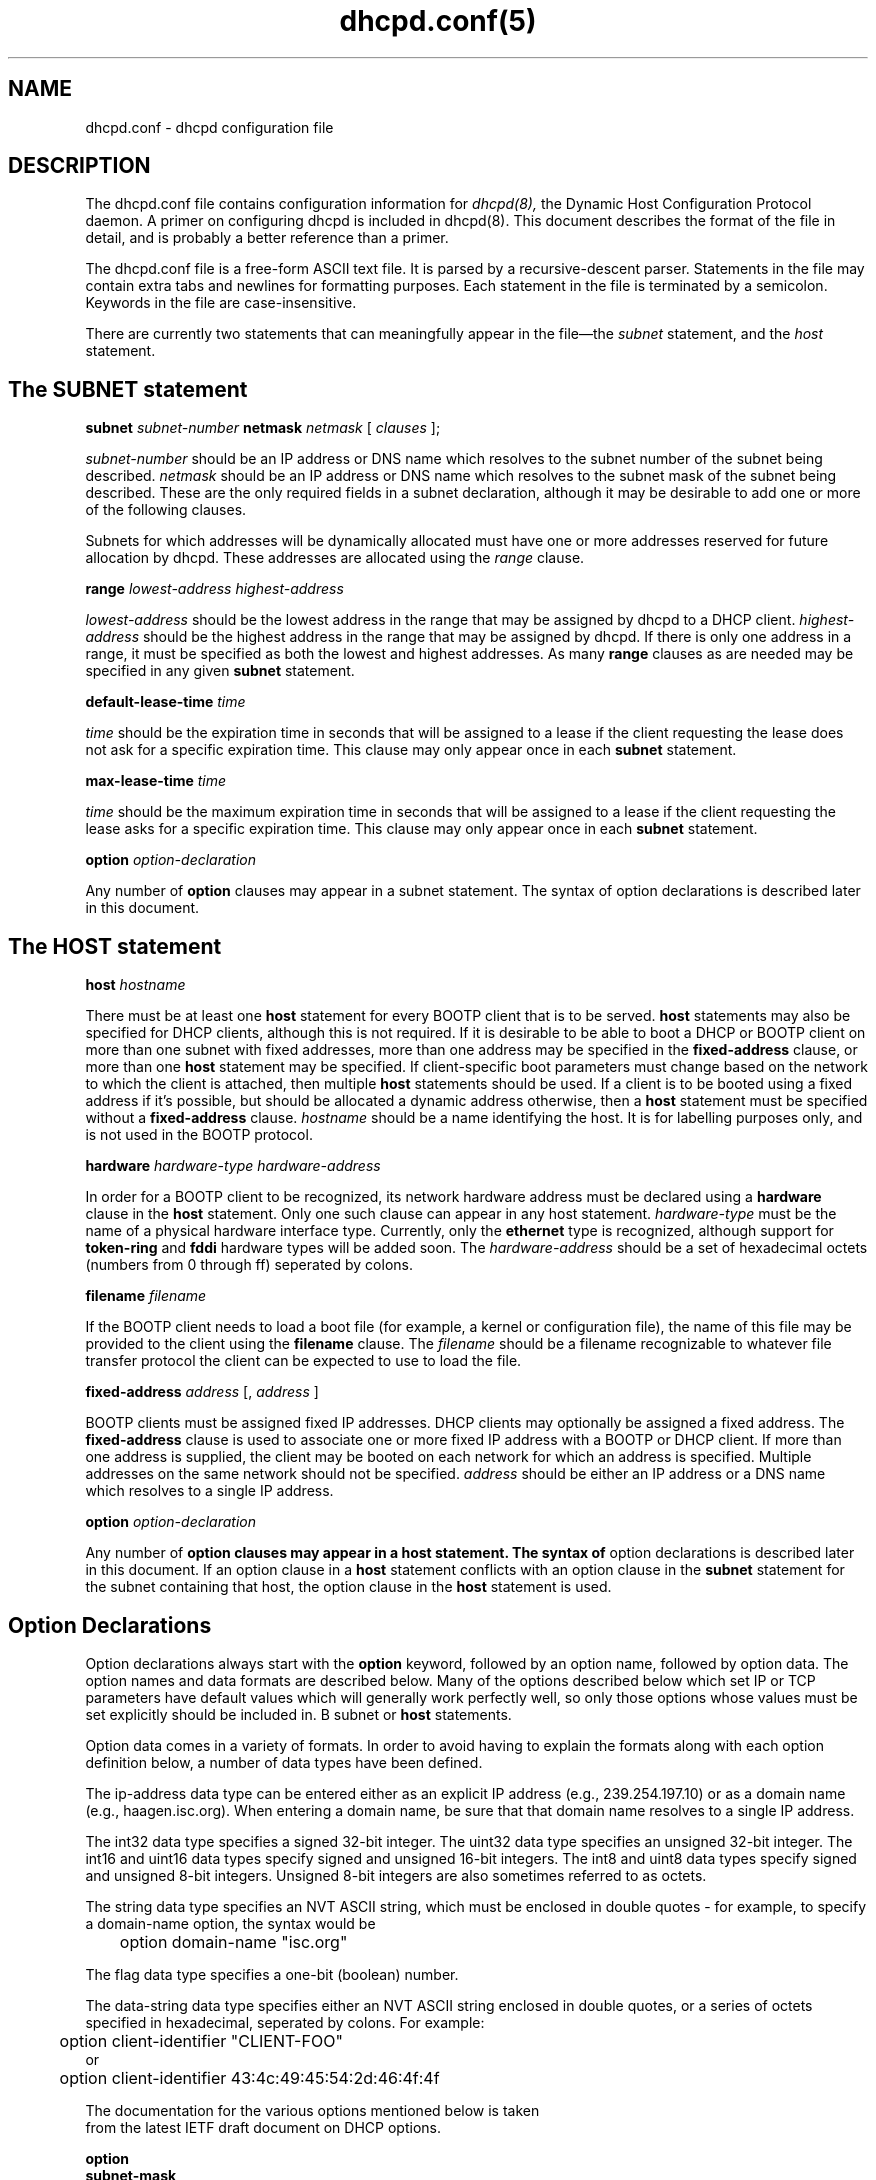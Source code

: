 .\"	dhcpd.conf.5
.\"
.\" Copyright (c) 1995, 1996 The Internet Software Consortium.
.\" All rights reserved.
.\"
.\" Redistribution and use in source and binary forms, with or without
.\" modification, are permitted provided that the following conditions
.\" are met:
.\"
.\" 1. Redistributions of source code must retain the above copyright
.\"    notice, this list of conditions and the following disclaimer.
.\" 2. Redistributions in binary form must reproduce the above copyright
.\"    notice, this list of conditions and the following disclaimer in the
.\"    documentation and/or other materials provided with the distribution.
.\" 3. Neither the name of The Internet Software Consortium nor the names
.\"    of its contributors may be used to endorse or promote products derived
.\"    from this software without specific prior written permission.
.\"
.\" THIS SOFTWARE IS PROVIDED BY THE INTERNET SOFTWARE CONSORTIUM AND
.\" CONTRIBUTORS ``AS IS'' AND ANY EXPRESS OR IMPLIED WARRANTIES,
.\" INCLUDING, BUT NOT LIMITED TO, THE IMPLIED WARRANTIES OF
.\" MERCHANTABILITY AND FITNESS FOR A PARTICULAR PURPOSE ARE
.\" DISCLAIMED.  IN NO EVENT SHALL THE INTERNET SOFTWARE CONSORTIUM OR
.\" CONTRIBUTORS BE LIABLE FOR ANY DIRECT, INDIRECT, INCIDENTAL,
.\" SPECIAL, EXEMPLARY, OR CONSEQUENTIAL DAMAGES (INCLUDING, BUT NOT
.\" LIMITED TO, PROCUREMENT OF SUBSTITUTE GOODS OR SERVICES; LOSS OF
.\" USE, DATA, OR PROFITS; OR BUSINESS INTERRUPTION) HOWEVER CAUSED AND
.\" ON ANY THEORY OF LIABILITY, WHETHER IN CONTRACT, STRICT LIABILITY,
.\" OR TORT (INCLUDING NEGLIGENCE OR OTHERWISE) ARISING IN ANY WAY OUT
.\" OF THE USE OF THIS SOFTWARE, EVEN IF ADVISED OF THE POSSIBILITY OF
.\" SUCH DAMAGE.
.\"
.\" This software has been written for the Internet Software Consortium
.\" by Ted Lemon <mellon@fugue.com> in cooperation with Vixie
.\" Enterprises.  To learn more about the Internet Software Consortium,
.\" see ``http://www.isc.org/isc''.  To learn more about Vixie
.\" Enterprises, see ``http://www.vix.com''.
.TH dhcpd.conf(5)
.SH NAME
dhcpd.conf - dhcpd configuration file
.SH DESCRIPTION
The dhcpd.conf file contains configuration information for
.IR dhcpd(8),
the Dynamic Host Configuration Protocol daemon.   A primer on configuring
dhcpd is included in dhcpd(8).
This document describes the format of the file in detail, and is
probably a better reference than a primer.
.PP
The dhcpd.conf
file is a free-form ASCII text file.   It is parsed by a
recursive-descent parser.   Statements in the file may contain extra
tabs and newlines for formatting purposes.   Each statement in the
file is terminated by a semicolon.   Keywords in the file are
case-insensitive.
.PP
There are currently two statements that can
meaningfully appear in the file\(emthe
.IR subnet
statement, and the
.IR host
statement.
.SH The SUBNET statement
.B subnet
.I subnet-number
.B netmask
.I netmask
[
.I clauses
];
.PP
.I subnet-number
should be an IP address or DNS name which resolves to the subnet
number of the subnet being described.
.I netmask
should be an IP address or DNS name which resolves to the subnet mask
of the subnet being described. These are the only required fields
in a subnet declaration, although it may be desirable to add one or
more of the following clauses.
.PP
Subnets for which addresses will be dynamically allocated must have
one or more addresses reserved for future allocation by dhcpd.
These addresses are allocated using the
.IR range
clause.
.PP
.B range
.I lowest-address
.I highest-address
.PP
.I lowest-address
should be the lowest address in the range that may be assigned by
dhcpd to a DHCP client.
.I highest-address
should be the highest address in the range that may be assigned by
dhcpd.   If there is only one address in a range, it must be specified
as both the lowest and highest addresses.  As many
.B range
clauses as are needed may be specified in any given
.B subnet
statement.
.PP
.B default-lease-time
.I time
.PP
.I time
should be the expiration time in seconds that will be assigned to a
lease if the client requesting the lease does not ask for a specific
expiration time.   This clause may only appear once in each
.B subnet
statement.
.PP
.B max-lease-time
.I time
.PP
.I time
should be the maximum expiration time in seconds that will be assigned
to a lease if the client requesting the lease asks for a specific
expiration time.   This clause may only appear once in each
.B subnet
statement.
.PP
.B option
.I option-declaration
.PP
Any number of
.B option
clauses may appear in a subnet statement.   The syntax of
option declarations is described later in this document.
.SH The HOST statement
.B host
.I hostname
.Op Ar clauses ;
.PP
There must be at least one
.B host
statement for every BOOTP client that is to be served.   
.B host
statements may also be specified for DHCP clients, although this is
not required.   If it is desirable to be able to boot a DHCP or BOOTP
client on more than one subnet with fixed addresses, more than one
address may be specified in the
.B fixed-address
clause, or more than one
.B host
statement may be specified.   If
client-specific boot parameters must change based on the network
to which the client is attached, then multiple 
.B host
statements should
be used.   If a client is to be booted using a fixed address if it's
possible, but should be allocated a dynamic address otherwise, then a
.B host
statement must be specified without a
.B fixed-address
clause.
.I hostname
should be a name identifying the host.   It is for labelling purposes
only, and is not used in the BOOTP protocol.
.PP
.B hardware
.I hardware-type
.I hardware-address
.PP
In order for a BOOTP client to be recognized, its network hardware
address must be declared using a
.B hardware
clause in the
.B host
statement.   Only one such clause can appear in any host statement.
.I hardware-type
must be the name of a physical hardware interface type.   Currently,
only the
.B ethernet
type is recognized, although support for
.B token-ring
and
.B fddi
hardware types will be added soon.
The
.I hardware-address
should be a set of hexadecimal octets (numbers from 0 through ff)
seperated by colons.
.PP
.B filename
.I filename
.PP
If the BOOTP client needs to load a boot file (for example, a kernel
or configuration file), the name of this file may be provided to the
client using the
.B filename
clause.   The
.I filename
should be a filename recognizable to whatever file transfer protocol
the client can be expected to use to load the file.
.PP
.B fixed-address
.I address
[,
.I address
]
.PP
BOOTP clients must be assigned fixed IP addresses.   DHCP clients may
optionally be assigned a fixed address.   The
.B fixed-address
clause is used to associate one or more fixed IP address with a BOOTP
or DHCP client.   If more than one address is supplied, the client may
be booted on each network for which an address is specified.
Multiple addresses on the same network should not be specified.
.I address
should be either an IP address or a DNS name which resolves to a
single IP address.
.PP
.B option
.I option-declaration
.PP
Any number of
.B
option clauses may appear in a host statement.   The syntax of
option declarations is described later in this document.   If an
option clause in a
.B host
statement conflicts with an option clause in the
.B subnet
statement for the subnet containing that host, the option clause in
the
.B host
statement is used.
.PP
.SH Option Declarations
.PP
Option declarations always start with the
.B option
keyword, followed by an option name, followed by option data.   The
option names and data formats are described below.   Many of the
options described below which set IP or TCP parameters have default
values which will generally work perfectly well, so only those options
whose values must be set explicitly should be included in.
B subnet
or
.B host
statements.
.PP
Option data comes in a variety of formats.   In order to avoid having
to explain the formats along with each option definition below, a
number of data types have been defined.
.PP
The ip-address data type can be entered either as an explicit IP
address (e.g., 239.254.197.10) or as a domain name (e.g.,
haagen.isc.org).  When entering a domain name, be sure that that
domain name resolves to a single IP address.
.PP
The int32 data type specifies a signed 32-bit integer.   The uint32
data type specifies an unsigned 32-bit integer.   The int16 and uint16
data types specify signed and unsigned 16-bit integers.   The int8 and
uint8 data types specify signed and unsigned 8-bit integers.
Unsigned 8-bit integers are also sometimes referred to as octets.
.PP
The string data type specifies an NVT ASCII string, which must be
enclosed in double quotes - for example, to specify a domain-name
option, the syntax would be
.nf
.sp 1
	option domain-name "isc.org"
.fi
.PP
The flag data type specifies a one-bit (boolean) number.
.PP
The data-string data type specifies either an NVT ASCII string
enclosed in double quotes, or a series of octets specified in
hexadecimal, seperated by colons.   For example:
.nf
.sp 1
	option client-identifier "CLIENT-FOO"
or
	option client-identifier 43:4c:49:45:54:2d:46:4f:4f
.PP
The documentation for the various options mentioned below is taken
from the latest IETF draft document on DHCP options.
.PP
.B option
.B subnet-mask
.I ip-address
.PP
The subnet mask option specifies the client's subnet mask as per RFC
950.
.PP
.B option
.B time-offset
.I int32
.PP
The time-offset option specifies the offset of the client's subnet in
seconds from Coordinated Universal Time (UTC).
.PP
.B option
.B routers
.I ip-address
[,
.I ip-address
.I ...
]
.PP
The routers option specifies a list of IP addresses for routers on the
client's subnet.  Routers should be listed in order of preference.
.PP
.B option
.B time-servers
.I ip-address
[,
.I ip-address
.I ...
]
.PP
The time-server option specifies a list of RFC 868 time servers
available to the client.  Servers should be listed in order of
preference.
.PP
.B option
.B name-servers
.I ip-address
[,
.I ip-address
.I ...
]
.PP
The name-servers option specifies a list of IEN 116 name servers
available to the client.  Servers should be listed in order of
preference.
.PP
.B option
.B domain-name-servers
.I ip-address
[,
.I ip-address
.I ...
]
.PP
The domain-name-servers option specifies a list of Domain Name System
(STD 13, RFC 1035) name servers available to the client.  Servers
should be listed in order of preference.
.PP
.B option
.B log-servers
.I ip-address
[,
.I ip-address
.I ...
]
.PP
The log-server option specifies a list of MIT-LCS UDP log servers
available to the client.  Servers should be listed in order of
preference.
.PP
.B option
.B cookie-servers
.I ip-address
[,
.I ip-address
.I ...
]
.PP
The cookie server option specifies a list of RFC 865 cookie
servers available to the client.  Servers should be listed in order
of preference.
.PP
.B option
.B lpr-servers
.I ip-address 
[,
.I ip-address
.I ... 
]
.PP
The LPR server option specifies a list of RFC 1179 line printer
servers available to the client.  Servers should be listed in order
of preference.
.PP
.B option
.B impress-servers
.I ip-address
[,
.I ip-address
.I ...
]
.PP
The impress-server option specifies a list of Imagen Impress servers
available to the client.  Servers should be listed in order of
preference.
.PP
.B option
.B resource-location-servers
.I ip-address
[,
.I ip-address
.I ...
]
.PP
This option specifies a list of RFC 887 Resource Location
servers available to the client.  Servers should be listed in order
of preference.
.PP
.B option
.B host-name
.I string
.PP
This option specifies the name of the client.  The name may or may
not be qualified with the local domain name (it is preferable to use
the domain-name option to specify the domain name).  See RFC 1035 for
character set restrictions.
.PP
.B option
.B boot-size
.I uint16
.PP
This option specifies the length in 512-octet blocks of the default
boot image for the client.
.PP
.B option
.B merit-dump
.I string
.PP
This option specifies the path-name of a file to which the client's
core image should be dumped in the event the client crashes.  The
path is formatted as a character string consisting of characters from
the NVT ASCII character set.
.PP
.B option
.B domain-name
.I string
.PP
This option specifies the domain name that client should use when
resolving hostnames via the Domain Name System.
.PP
.B option
.B swap-server
.I ip-address
.PP
This specifies the IP address of the client's swap server.
.PP
.B option
.B root-path
.I string
.PP
This option specifies the path-name that contains the client's root
disk.  The path is formatted as a character string consisting of
characters from the NVT ASCII character set.
.PP
.B option
.B ip-forwarding
.I flag
.PP
This option specifies whether the client should configure its IP
layer for packet forwarding.  A value of 0 means disable IP
forwarding, and a value of 1 means enable IP forwarding.
.PP
.B option
.B non-local-source-routing
.I flag
.PP
This option specifies whether the client should configure its IP
layer to allow forwarding of datagrams with non-local source routes
(see Section 3.3.5 of [4] for a discussion of this topic).  A value
of 0 means disallow forwarding of such datagrams, and a value of 1
means allow forwarding.
.PP
.B option
.B policy-filter
.I ip-address ip-address
[,
.I ip-address ip-address
.I ...
]
.PP
This option specifies policy filters for non-local source routing.
The filters consist of a list of IP addresses and masks which specify
destination/mask pairs with which to filter incoming source routes.
.PP
Any source routed datagram whose next-hop address does not match one
of the filters should be discarded by the client.
.PP
See STD 3 (RFC1122) for further information.
.PP
.B option
.B max-dgram-reassembly
.I uint16
.PP
This option specifies the maximum size datagram that the client
should be prepared to reassemble.  The minimum value legal value is
576.
.PP
.B option
.B default-ip-ttl
.I uint8
.PP
This option specifies the default time-to-live that the client should
use on outgoing datagrams.
.PP
.B option
.B path-mtu-aging-timeout
.I uint32
.PP
This option specifies the timeout (in seconds) to use when aging Path
MTU values discovered by the mechanism defined in RFC 1191.
.PP
.B option
.B path-mtu-plateau-table
.I uint16
[,
.I uint16
.I ...
]
.PP
This option specifies a table of MTU sizes to use when performing
Path MTU Discovery as defined in RFC 1191.  The table is formatted as
a list of 16-bit unsigned integers, ordered from smallest to largest.
The minimum MTU value cannot be smaller than 68.
.PP
.B option
.B interface-mtu
.I uint16
.PP
This option specifies the MTU to use on this interface.   The minimum
legal value for the MTU is 68.
.PP
.B option
.B all-subnets-local
.I flag
This option specifies whether or not the client may assume that all
subnets of the IP network to which the client is connected use the
same MTU as the subnet of that network to which the client is
directly connected.  A value of 1 indicates that all subnets share
the same MTU.  A value of 0 means that the client should assume that
some subnets of the directly connected network may have smaller MTUs.
.PP
.B option
.B broadcast-address
.I ip-address
.PP
This option specifies the broadcast address in use on the client's
subnet.  Legal values for broadcast addresses are specified in
section 3.2.1.3 of STD 3 (RFC1122).
.PP
.B option
.B perform-mask-discovery
.I flag
.PP
This option specifies whether or not the client should perform subnet
mask discovery using ICMP.  A value of 0 indicates that the client
should not perform mask discovery.  A value of 1 means that the
client should perform mask discovery.
.PP
.B option
.B mask-supplier
.I flag
.PP
This option specifies whether or not the client should respond to
subnet mask requests using ICMP.  A value of 0 indicates that the
client should not respond.  A value of 1 means that the client should
respond.
.PP
.B option
.B router-discovery
.I flag
.PP
This option specifies whether or not the client should solicit
routers using the Router Discovery mechanism defined in RFC 1256.
A value of 0 indicates that the client should not perform
router discovery.  A value of 1 means that the client should perform
router discovery.
.PP
.B option
.B router-solicitation-address
.I ip-address
.PP
This option specifies the address to which the client should transmit
router solicitation requests.
.PP
.B option
.B static-routes
.I ip-address ip-address
[,
.I ip-address ip-address
.I ...
]
.PP
This option specifies a list of static routes that the client should
install in its routing cache.  If multiple routes to the same
destination are specified, they are listed in descending order of
priority.
.PP
The routes consist of a list of IP address pairs.  The first address
is the destination address, and the second address is the router for
the destination.
.PP
The default route (0.0.0.0) is an illegal destination for a static
route.  To specify the default route, use the
.B routers
option.
.PP
.B option
.B trailer-encapsulation
.I flag
.PP
This option specifies whether or not the client should negotiate the
use of trailers (RFC 893 [14]) when using the ARP protocol.  A value
of 0 indicates that the client should not attempt to use trailers.  A
value of 1 means that the client should attempt to use trailers.
.PP
.B option
.B arp-cache-timeout
.I uint32
.PP
This option specifies the timeout in seconds for ARP cache entries.
.PP
.B option
.B ieee802-3-encapsulation
.I flag
.PP
This option specifies whether or not the client should use Ethernet
Version 2 (RFC 894) or IEEE 802.3 (RFC 1042) encapsulation if the
interface is an Ethernet.  A value of 0 indicates that the client
should use RFC 894 encapsulation.  A value of 1 means that the client
should use RFC 1042 encapsulation.
.PP
.B option
.B default-tcp-ttl
.I uint8
.PP
This option specifies the default TTL that the client should use when
sending TCP segments.  The minimum value is 1.
.PP
.B option
.B tcp-keepalive-interval
.I uint32
.PP
This option specifies the interval (in seconds) that the client TCP
should wait before sending a keepalive message on a TCP connection.
The time is specified as a 32-bit unsigned integer.  A value of zero
indicates that the client should not generate keepalive messages on
connections unless specifically requested by an application.
.PP
.B option
.B tcp-keepalive-garbage
.I flag
.PP
This option specifies the whether or not the client should send TCP
keepalive messages with a octet of garbage for compatibility with
older implementations.  A value of 0 indicates that a garbage octet
should not be sent. A value of 1 indicates that a garbage octet
should be sent.
.PP
.B option
.B nis-domain
.I string
.PP
This option specifies the name of the client's NIS (Sun Network
Information Services) domain.  The domain is formatted as a character
string consisting of characters from the NVT ASCII character set.
.PP
.B option
.B nis-servers
.I ip-address
[,
.I ip-address
.I ...
]
.PP
This option specifies a list of IP addresses indicating NIS servers
available to the client.  Servers should be listed in order of
preference.
.PP
.B option
.B ntp-servers
.I ip-address
[,
.I ip-address
.I ...
]
.PP
This option specifies a list of IP addresses indicating NTP (RFC 1035)
servers available to the client.  Servers should be listed in order
of preference.
.PP
.B option
.B netbios-name-servers
.I ip-address
[,
.I ip-address
.I ...
]
.PP
The NetBIOS name server (NBNS) option specifies a list of RFC
1001/1002 NBNS name servers listed in order of preference.
.PP
.B option
.B netbios-dd-server
.I ip-address
[,
.I ip-address
.I ...
]
.PP
The NetBIOS datagram distribution server (NBDD) option specifies a
list of RFC 1001/1002 NBDD servers listed in order of preference.
.PP
.B option
.B netbios-node-type
.I uint8
.PP
The NetBIOS node type option allows NetBIOS over TCP/IP clients which
are configurable to be configured as described in RFC 1001/1002.  The
value is specified as a single octet which identifies the client type.
A value of 1 corresponds to a NetBIOS B-node; a value of 2 corresponds
to a P-node; a value of 4 corresponds to an M-node; a value of 8
corresponds to an H-node.
.PP
.B option
.B netbios-scope
.I string
.PP
The NetBIOS scope option specifies the NetBIOS over TCP/IP scope
parameter for the client as specified in RFC 1001/1002. See RFC1001,
RFC1002, and RFC1035 for character-set restrictions.
.PP
.B option
.B font-servers
.I ip-address
[,
.I ip-address
.I ...
]
.PP
This option specifies a list of X Window System Font servers available
to the client. Servers should be listed in order of preference.
.PP
.B option
.B x-display-manager
.I ip-address
[,
.I ip-address
.I ...
]
.PP
This option specifies a list of systems that are running the X Window
System Display Manager and are available to the client.  Addresses
should be listed in order of preference.
.PP
.B option
.B dhcp-client-identifier
.I data-string
.PP
This option can be used to specify the a DHCP client identifier in a
host declaration, so that dhcpd can find the host record by matching
against the client identifier.
.SH SEE ALSO
dhcpd.conf(5), dhcpd.leases(5)
.SH AUTHOR
.B dhcpd(8)
was written by Ted Lemon <mellon@vix.com>
under a contract with Vixie Labs.   Funding
for this project was provided by the Internet Software Corporation.
Information about the Internet Software Consortium can be found at
.B http://www.isc.org/isc.
